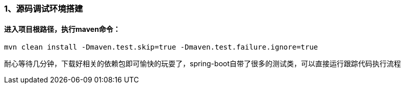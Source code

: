 ### 1、源码调试环境搭建
#### 进入项目根路径，执行maven命令：
```java 
mvn clean install -Dmaven.test.skip=true -Dmaven.test.failure.ignore=true
```

耐心等待几分钟，下载好相关的依赖包即可愉快的玩耍了，spring-boot自带了很多的测试类，可以直接运行跟踪代码执行流程

